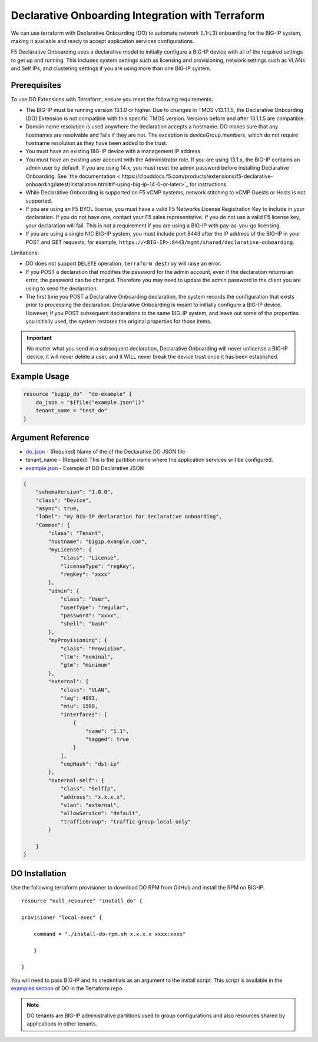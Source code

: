 .. _do-integration:

Declarative Onboarding Integration with Terraform
=================================================

We can use terraform with Declarative Onboarding (DO) to automate network (L1-L3) onboarding for the BIG-IP system, making it available and ready to accept application services configurations.

F5 Declarative Onboarding uses a declarative model to initially configure a BIG-IP device with all of the required settings to get up and running. This includes system settings such as licensing and provisioning, network settings such as VLANs and Self IPs, and clustering settings if you are using more than one BIG-IP system.

Prerequisites
-------------

To use DO Extensions with Terraform, ensure you meet the following requirements:

- The BIG-IP must be running version 13.1.0 or higher. Due to changes in TMOS v13.1.1.5, the Declarative Onboarding (DO) Extension is not compatible with this specific TMOS version. Versions before and after 13.1.1.5 are compatible.
- Domain name resolution is used anywhere the declaration accepts a hostname. DO makes sure that any hostnames are resolvable and fails if they are not. The exception is deviceGroup.members, which do not require hostname resolution as they have been added to the trust.
- You must have an existing BIG-IP device with a management IP address
- You must have an existing user account with the Administrator role. If you are using 13.1.x, the BIG-IP contains an admin user by default. If you are using 14.x, you must reset the admin password before installing Declarative Onboarding. See `the documentation < https://clouddocs.f5.com/products/extensions/f5-declarative-onboarding/latest/installation.html#if-using-big-ip-14-0-or-later>`_ for instructions.
- While Declarative Onboarding is supported on F5 vCMP systems, network stitching to vCMP Guests or Hosts is not supported.
- If you are using an F5 BYOL license, you must have a valid F5 Networks License Registration Key to include in your declaration. If you do not have one, contact your F5 sales representative. If you do not use a valid F5 license key, your declaration will fail. This is not a requirement if you are using a BIG-IP with pay-as-you-go licensing.
- If you are using a single NIC BIG-IP system, you must include port 8443 after the IP address of the BIG-IP in your POST and GET requests, for example, ``https://<BIG-IP>:8443/mgmt/shared/declarative-onboarding``.

Limitations:

- DO does not support ``DELETE`` operation: ``terraform destroy`` will raise an error.
- If you POST a declaration that modifies the password for the admin account, even if the declaration returns an error, the password can be changed. Therefore you may need to update the admin password in the client you are using to send the declaration.
- The first time you POST a Declarative Onboarding declaration, the system records the configuration that exists prior to processing the declaration. Declarative Onboarding is meant to initially configure a BIG-IP device. However, if you POST subsequent declarations to the same BIG-IP system, and leave out some of the properties you initially used, the system restores the original properties for those items. 
.. IMPORTANT:: No matter what you send in a subsequent declaration, Declarative Onboarding will never unlicense a BIG-IP device, it will never delete a user, and it WILL never break the device trust once it has been established.

Example Usage
-------------

.. code-block:: json

    resource "bigip_do"  "do-example" {
        do_json = "${file("example.json")}"
        tenant_name = "test_do"
    }


Argument Reference
------------------

- `do_json <https://www.terraform.io/docs/providers/bigip/r/bigip_do.html#do_json>`_ - (Required) Name of the of the Declarative DO JSON file

- tenant_name - (Required) This is the partition name where the application services will be configured.

- `example.json <https://www.terraform.io/docs/providers/bigip/r/bigip_do.html#example-json>`_ - Example of DO Declarative JSON


.. code-block:: json

    {
        "schemaVersion": "1.0.0",
        "class": "Device",
        "async": true,  
        "label": "my BIG-IP declaration for declarative onboarding",
        "Common": {
            "class": "Tenant",
            "hostname": "bigip.example.com",
            "myLicense": {
                "class": "License",
                "licenseType": "regKey",
                "regKey": "xxxx"
            }, 
            "admin": {
                "class": "User",
                "userType": "regular",
                "password": "xxxx",
                "shell": "bash"
            },
            "myProvisioning": {
                "class": "Provision",
                "ltm": "nominal",
                "gtm": "minimum"
            },
            "external": {
                "class": "VLAN",
                "tag": 4093,
                "mtu": 1500,
                "interfaces": [
                    {
                        "name": "1.1",
                        "tagged": true
                    }
                ],
                "cmpHash": "dst-ip"
            },
            "external-self": {
                "class": "SelfIp",
                "address": "x.x.x.x",
                "vlan": "external",
                "allowService": "default",
                "trafficGroup": "traffic-group-local-only"
            }

        }
    }


DO Installation
----------------

Use the following terraform provisioner to download DO RPM from GitHub and install the RPM on BIG-IP.

::

    resource "null_resource" "install_do" {

    provisioner "local-exec" {

        command = "./install-do-rpm.sh x.x.x.x xxxx:xxxx"

        }

    }


You will need to pass BIG-IP and its credentials as an argument to the install script. This script is available in the `examples section <https://github.com/F5Networks/terraform-provider-bigip/tree/master/examples>`_ of DO in the Terraform repo.


.. NOTE:: DO tenants are BIG-IP administrative partitions used to group configurations and also resources shared by applications in other tenants.